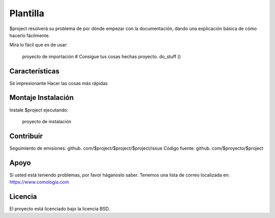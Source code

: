 Plantilla
========

$project resolverá su problema de por dónde empezar con la documentación,
dando una explicación básica de cómo hacerlo fácilmente.

Mira lo fácil que es de usar:

    proyecto de importación
    # Consigue tus cosas hechas
    proyecto. do_stuff ()

Características
--------

Sé impresionante
Hacer las cosas más rápidas

Montaje Instalación
------------

Instale $project ejecutando:

    proyecto de instalación

Contribuir
----------

Seguimiento de emisiones: github. com/$project/$project/$project/issue
Código fuente: github. com/$proyecto/$project

Apoyo
-------

Si usted está teniendo problemas, por favor háganoslo saber.
Tenemos una lista de correo localizada en: https://www.comologia.com

Licencia
-------

El proyecto está licenciado bajo la licencia BSD.
